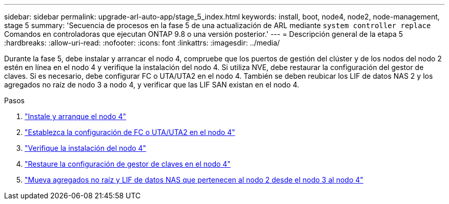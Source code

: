 ---
sidebar: sidebar 
permalink: upgrade-arl-auto-app/stage_5_index.html 
keywords: install, boot, node4, node2, node-management, stage 5 
summary: 'Secuencia de procesos en la fase 5 de una actualización de ARL mediante `system controller replace` Comandos en controladoras que ejecutan ONTAP 9.8 o una versión posterior.' 
---
= Descripción general de la etapa 5
:hardbreaks:
:allow-uri-read: 
:nofooter: 
:icons: font
:linkattrs: 
:imagesdir: ../media/


[role="lead"]
Durante la fase 5, debe instalar y arrancar el nodo 4, compruebe que los puertos de gestión del clúster y de los nodos del nodo 2 estén en línea en el nodo 4 y verifique la instalación del nodo 4. Si utiliza NVE, debe restaurar la configuración del gestor de claves. Si es necesario, debe configurar FC o UTA/UTA2 en el nodo 4. También se deben reubicar los LIF de datos NAS 2 y los agregados no raíz de nodo 3 a nodo 4, y verificar que las LIF SAN existan en el nodo 4.

.Pasos
. link:install_boot_node4.html["Instale y arranque el nodo 4"]
. link:set_fc_or_uta_uta2_config_node4.html["Establezca la configuración de FC o UTA/UTA2 en el nodo 4"]
. link:verify_node4_installation.html["Verifique la instalación del nodo 4"]
. link:restore_key-manager_config_node4.html["Restaure la configuración de gestor de claves en el nodo 4"]
. link:move_non_root_aggr_and_nas_data_lifs_node2_from_node3_to_node4.html["Mueva agregados no raíz y LIF de datos NAS que pertenecen al nodo 2 desde el nodo 3 al nodo 4"]

